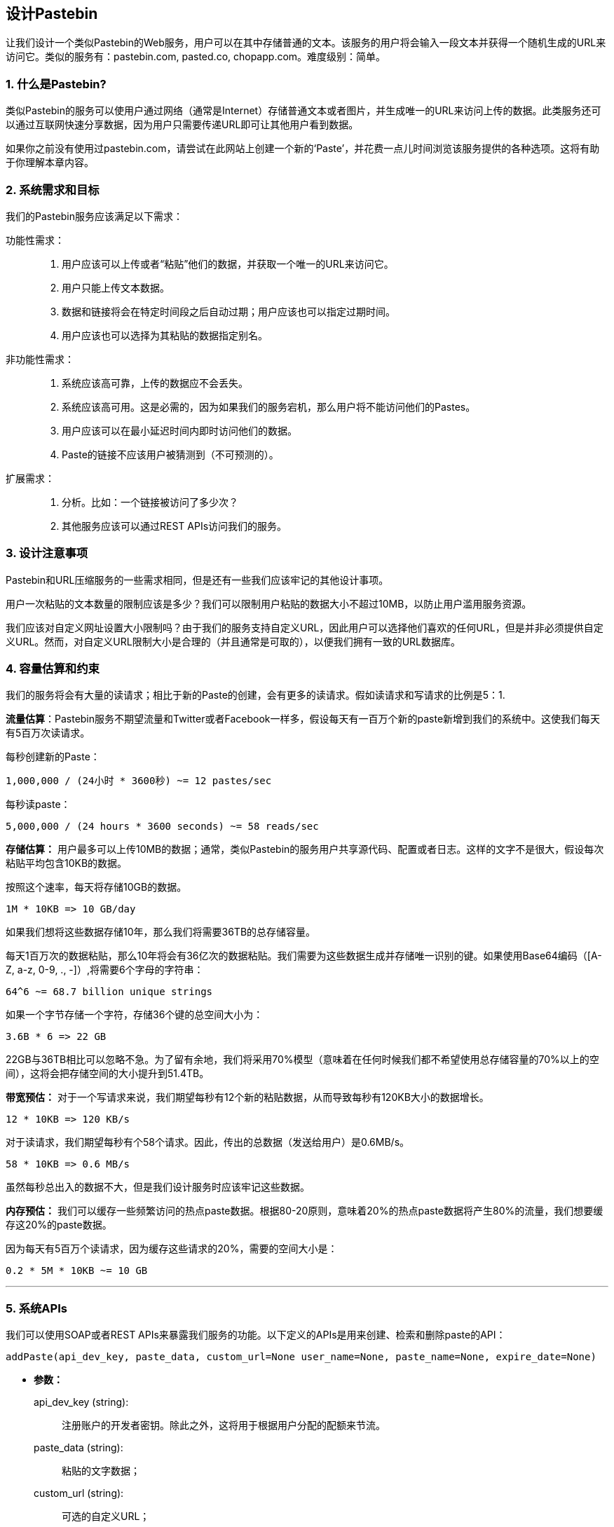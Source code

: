 == 设计Pastebin

让我们设计一个类似Pastebin的Web服务，用户可以在其中存储普通的文本。该服务的用户将会输入一段文本并获得一个随机生成的URL来访问它。类似的服务有：pastebin.com, pasted.co, chopapp.com。难度级别：简单。

=== 1. 什么是Pastebin?

类似Pastebin的服务可以使用户通过网络（通常是Internet）存储普通文本或者图片，并生成唯一的URL来访问上传的数据。此类服务还可以通过互联网快速分享数据，因为用户只需要传递URL即可让其他用户看到数据。

如果你之前没有使用过pastebin.com，请尝试在此网站上创建一个新的‘Paste’，并花费一点儿时间浏览该服务提供的各种选项。这将有助于你理解本章内容。

=== 2. 系统需求和目标

我们的Pastebin服务应该满足以下需求：

功能性需求：::

. 用户应该可以上传或者“粘贴”他们的数据，并获取一个唯一的URL来访问它。
. 用户只能上传文本数据。
. 数据和链接将会在特定时间段之后自动过期；用户应该也可以指定过期时间。
. 用户应该也可以选择为其粘贴的数据指定别名。

非功能性需求：::

. 系统应该高可靠，上传的数据应不会丢失。
. 系统应该高可用。这是必需的，因为如果我们的服务宕机，那么用户将不能访问他们的Pastes。
. 用户应该可以在最小延迟时间内即时访问他们的数据。
. Paste的链接不应该用户被猜测到（不可预测的）。

扩展需求：::

. 分析。比如：一个链接被访问了多少次？
. 其他服务应该可以通过REST APIs访问我们的服务。

=== 3. 设计注意事项

Pastebin和URL压缩服务的一些需求相同，但是还有一些我们应该牢记的其他设计事项。

用户一次粘贴的文本数量的限制应该是多少？我们可以限制用户粘贴的数据大小不超过10MB，以防止用户滥用服务资源。

我们应该对自定义网址设置大小限制吗？由于我们的服务支持自定义URL，因此用户可以选择他们喜欢的任何URL，但是并非必须提供自定义URL。然而，对自定义URL限制大小是合理的（并且通常是可取的），以便我们拥有一致的URL数据库。

=== 4. 容量估算和约束

我们的服务将会有大量的读请求；相比于新的Paste的创建，会有更多的读请求。假如读请求和写请求的比例是5：1.

*流量估算*：Pastebin服务不期望流量和Twitter或者Facebook一样多，假设每天有一百万个新的paste新增到我们的系统中。这使我们每天有5百万次读请求。

每秒创建新的Paste：

[source,text]
====
    1,000,000 / (24小时 * 3600秒) ~= 12 pastes/sec
====

每秒读paste：

[source,text]
====
    5,000,000 / (24 hours * 3600 seconds) ~= 58 reads/sec
====

*存储估算：* 用户最多可以上传10MB的数据；通常，类似Pastebin的服务用户共享源代码、配置或者日志。这样的文字不是很大，假设每次粘贴平均包含10KB的数据。

按照这个速率，每天将存储10GB的数据。

[source,text]
====
    1M * 10KB => 10 GB/day
====

如果我们想将这些数据存储10年，那么我们将需要36TB的总存储容量。

每天1百万次的数据粘贴，那么10年将会有36亿次的数据粘贴。我们需要为这些数据生成并存储唯一识别的键。如果使用Base64编码（[A-Z, a-z, 0-9, ., -]）,将需要6个字母的字符串：

[source,text]
====
    64^6 ~= 68.7 billion unique strings
====

如果一个字节存储一个字符，存储36个键的总空间大小为：

[source,text]
====
    3.6B * 6 => 22 GB
====

22GB与36TB相比可以忽略不急。为了留有余地，我们将采用70%模型（意味着在任何时候我们都不希望使用总存储容量的70%以上的空间），这将会把存储空间的大小提升到51.4TB。

*带宽预估：* 对于一个写请求来说，我们期望每秒有12个新的粘贴数据，从而导致每秒有120KB大小的数据增长。

[source,text]
====
    12 * 10KB => 120 KB/s
====

对于读请求，我们期望每秒有个58个请求。因此，传出的总数据（发送给用户）是0.6MB/s。

[source,text]
====
    58 * 10KB => 0.6 MB/s
====

虽然每秒总出入的数据不大，但是我们设计服务时应该牢记这些数据。

*内存预估：* 我们可以缓存一些频繁访问的热点paste数据。根据80-20原则，意味着20%的热点paste数据将产生80%的流量，我们想要缓存这20%的paste数据。

因为每天有5百万个读请求，因为缓存这些请求的20%，需要的空间大小是：

[source,text]
====
    0.2 * 5M * 10KB ~= 10 GB
====

'''

=== 5. 系统APIs

我们可以使用SOAP或者REST APIs来暴露我们服务的功能。以下定义的APIs是用来创建、检索和删除paste的API：

[source,text]
====
    addPaste(api_dev_key, paste_data, custom_url=None user_name=None, paste_name=None, expire_date=None)
====

* *参数：*
+
api_dev_key (string): :: 注册账户的开发者密钥。除此之外，这将用于根据用户分配的配额来节流。
paste_data (string): :: 粘贴的文字数据；
custom_url (string): :: 可选的自定义URL；
user_name (string): :: 用于生成URL的可选的用户名；
paste_name (string): :: 可选的paste的名称；
expire_date (string): :: 可选的为paste指定过期时间。

* *return：* (string)
+
paste成功新增后返回一个可以访问此paste的URL，否则，返回一个错误码。

类似地，还有检索和删除的API：

[source,text]
====
    getPaste(api_dev_key, api_paste_key)
====

“api_paste_key”是一个表示要检索paste的密钥。这个API将会返回paste的文本数据。

[source,text]
====
    deletePaste(api_dev_key, api_paste_key)
====

成功删除返回‘true’，否则返回‘false’。

=== 6. 数据库设计

关于要存储的数据的特性:

. 需要存储数十亿条记录；
. 存储的每一个元数据对象都很小（不超过100字节）；
. Each paste object we are storing can be of medium size (it can be a few MB).
. There are no relationships between records, except if we want to store which user created what Paste.
. Our service is read-heavy.

*数据库表：* Database Schema:

我们需要两张表，一个存储Paste相关的信息，一个存储用户数据。

.Paste
[width="25%", cols=">s,>m,e"]
|===
3+| Paste
| PK|URLHash: varchar(16)|
| |ContentKey: varchar(512)|
| |ExpirationDate: datetime|
| |CreationDate: datetime|
|===

.User
[width="25%",cols=">s,^m,e"]
|===
3+| User
|PK|UserID: int|
||Name: varchar(20)|
||Email: varchar(32)|
||CreationDate: datetime|
||LastLogin: datetime|
|===

在这里，‘URLHash’等同于TinyURL中的URL，‘ContentKey’是存储paste内容的对象键值。

=== 7. 高级设计

在高层次上，我们需要一个应用层来处理所有的读写请求。应用层将与数据层通信进行数据存储和检索。可以将存储层进行分隔，一个数据库存储paste、用户等相关的元数据，而paste的内容存储在一些对象存储中（例如Amazon S3）。这种数据划分将允许我们独立地扩展他们。

image::https://jcohy-resources.oss-cn-beijing.aliyuncs.com/jcohy-docs/images/system-design-interview/pastebin/metadata-storage.png[caption="",title="元数据存储"]

=== 8. 组件设计

.. *应用程序层*
+
应用程序层将会处理所有的请求和响应。应用程序服务器将会与后端数据存储组件通信以服务请求。
+
*如何处理写请求？*
接收到写请求后，应用程序服务器将会生成一个6位字母的随机字符串，它将会作为paste的键（如果用户没有提供自定义键）。然后应用服务器将paste的内容和生成的键存储到数据库中。插入成功后，服务器会把生成的键返回给用户。这里可能会有的一个问题是，因为重复的键导致数据插入失败。因为生成随机键时，有一定的几率会生成一个已经存在的键。在这种情况下，我们将会重新生成键，并重新尝试数据入库。我们应该一直重试，直到因为重复键导致的失败消失。如果用户提供的自定义键已存在于数据库中，应该向用户返回一个错误。
+
解决上述问题的另一个方案是，运行一个独立的密钥生成服务（KGS），它预先生成随机的六个字母的字符串并存储到数据库中（称之为key-DB）。当我们想要存储新的paste时，将只需获取一个已生成的密钥并使用它。这种方法将会使事情变得简单快捷，因为我们无需担心键重复或者冲突的问题。KGS将会保证所有新增到Key-DB中的密钥是唯一的。KGS会使用两张表存储密钥，一张表存储未使用的密钥，另一张表存储已使用的密钥。一旦KGS将一些密钥提供给应用服务器，它将会把这些密钥移动到已使用的密钥表中。KGS总会缓存一些密钥在内存中，以便当服务器需要密钥时，可以很快的提供给它。一旦KGS将一些密钥加载到内存中，这些密钥将会被移动到已使用的密钥表中，这种方式确保每个服务器获取的密钥都是唯一的。如果KGS在这些加载到内存的密钥未使用完之前宕机，那么就会浪费掉这些密钥。鉴于我们有大量的密钥，我们可以忽略掉这些丢失的。
+
*KGS不会单点故障吗？* 是的，它会。为了解决这个问题，我们可以拥有一个KGS的备份，当主服务宕机时，它就会成为主服务，来生成并提供密钥。
+
*每个应用服务器都可以缓存一些key-DB的密钥吗？* 是的，这会使服务变得更快。尽管在这种情况下，如果在应用服务在未消耗完这些密钥之前就宕机，会导致我们最终丢失这些密钥。但这是可接受的，因为我们有68亿个唯一的6个字母的密钥，这远超过我们所需要的数量。
+
*如何处理一个paste的读请求？* 在收到读取paste的请求后，应用层会与数据存储层进行通信。数据存储层会检索这个密钥，如果它存在，则返回paste的内容；否则，返回一个错误码。

.. *数据存储层*
+
可以将数据存储层划分为两个：
+
. 元数据库：可以使用关系型数据库，如MySQL，或者分布式键值存储，如Dynamo或者Cassandra。
. 对象存储：可以将内容存储在如Amazon的S3这样的对象存储中。每当我们想要充分利用内容存储容量时，可以通过增加更多的服务轻松增加容量。
+
image::https://jcohy-resources.oss-cn-beijing.aliyuncs.com/jcohy-docs/images/system-design-interview/pastebin/detailed-component-design-for-pastebin.png[caption="", title="Detailed component design for Pastebin"]


=== 9. 清除或数据库清理

请参考link:designing-a-url-shortening-service-like-tinyurl.adoc[设计URL压缩服务] 。

=== 10.	数据分区和备份

请参考link:designing-a-url-shortening-service-like-tinyurl.adoc[设计URL压缩服务]。

=== 11.	缓存和负载均衡

请参考link:designing-a-url-shortening-service-like-tinyurl.adoc[设计URL压缩服务]。

=== 12.	安全和权限

请参考link:designing-a-url-shortening-service-like-tinyurl.adoc[设计URL压缩服务]。
